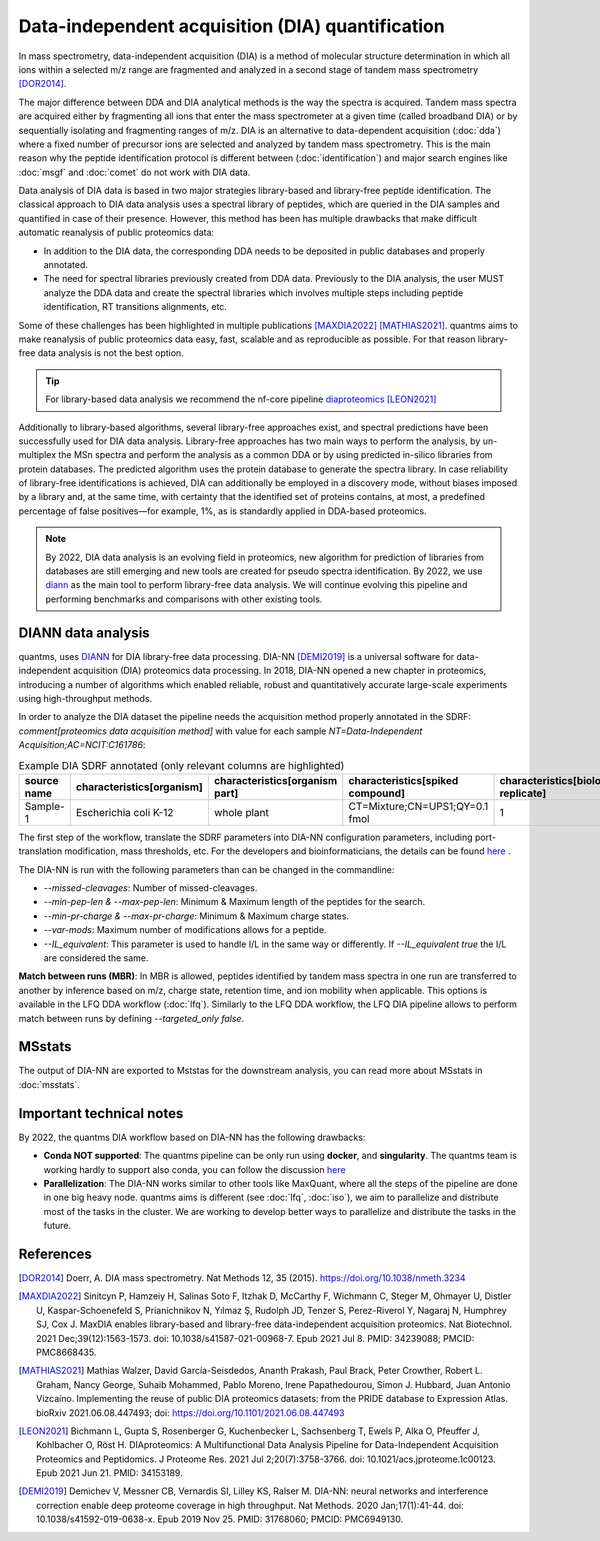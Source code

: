 Data-independent acquisition (DIA) quantification
==================================================

In mass spectrometry, data-independent acquisition (DIA) is a method of molecular structure determination in which all ions within a selected m/z range are fragmented and analyzed in a second stage of tandem mass spectrometry [DOR2014]_.

.. image:: images/dia.png
   :width: 300
   :align: center

The major difference between DDA and DIA analytical methods is the way the spectra is acquired. Tandem mass spectra are acquired either by fragmenting all ions that enter the mass spectrometer at a given time (called broadband DIA) or by sequentially isolating and fragmenting ranges of m/z. DIA is an alternative to data-dependent acquisition (:doc:`dda`) where a fixed number of precursor ions are selected and analyzed by tandem mass spectrometry. This is the main reason why the peptide identification protocol is different between (:doc:`identification`) and major search engines like :doc:`msgf` and :doc:`comet` do not work with DIA data.

Data analysis of DIA data is based in two major strategies library-based and library-free peptide identification. The classical approach to DIA data analysis uses a spectral library of peptides, which are queried in the DIA samples and quantified in case of their presence. However, this method has been has multiple drawbacks that make difficult automatic reanalysis of public proteomics data:

- In addition to the DIA data, the corresponding DDA needs to be deposited in public databases and properly annotated.
- The need for spectral libraries previously created from DDA data. Previously to the DIA analysis, the user MUST analyze the DDA data and create the spectral libraries which involves multiple steps including peptide identification, RT transitions alignments, etc.

Some of these challenges has been highlighted in multiple publications [MAXDIA2022]_ [MATHIAS2021]_. quantms aims to make reanalysis of public proteomics data easy, fast, scalable and as reproducible as possible. For that reason library-free data analysis is not the best option.

.. tip:: For library-based data analysis we recommend the nf-core pipeline `diaproteomics <https://nf-co.re/diaproteomics>`_ [LEON2021]_

Additionally to library-based algorithms, several library-free approaches exist, and spectral predictions have been successfully used for DIA data analysis. Library-free approaches has two main ways to perform the analysis, by un-multiplex the MSn spectra and perform the analysis as a common DDA or by using predicted in-silico libraries from protein databases. The predicted algorithm uses the protein database to generate the spectra library. In case reliability of library-free identifications is achieved, DIA can additionally be employed in a discovery mode, without biases imposed by a library and, at the same time, with certainty that the identified set of proteins contains, at most, a predefined percentage of false positives—for example, 1%, as is standardly applied in DDA-based proteomics.

.. note:: By 2022, DIA data analysis is an evolving field in proteomics, new algorithm for prediction of libraries from databases are still emerging and new tools are created for pseudo spectra identification. By 2022, we use `diann <https://github.com/vdemichev/DiaNN>`_ as the main tool to perform library-free data analysis. We will continue evolving this pipeline and performing benchmarks and comparisons with other existing tools.

DIANN data analysis
--------------------

quantms, uses `DIANN <https://github.com/vdemichev/DiaNN>`_ for DIA library-free data processing. DIA-NN [DEMI2019]_ is a universal software for data-independent acquisition (DIA) proteomics data processing. In 2018, DIA-NN opened a new chapter in proteomics, introducing a number of algorithms which enabled reliable, robust and quantitatively accurate large-scale experiments using high-throughput methods.

In order to analyze the DIA dataset the pipeline needs the acquisition method properly annotated in the SDRF:  `comment[proteomics data acquisition method]` with value for each sample `NT=Data-Independent Acquisition;AC=NCIT:C161786`:

.. csv-table:: Example DIA SDRF annotated (only relevant columns are highlighted)
   :header: "source name", "characteristics[organism]", "characteristics[organism part]", "characteristics[spiked compound]", "characteristics[biological replicate]", "assay name", "comment[data file]", "comment[technical replicate]", "comment[fraction identifier]", "comment[proteomics data acquisition method]", "comment[label]", "comment[modification parameters]", "comment[modification parameters]", "comment[cleavage agent details]", "comment[precursor mass tolerance]", "comment[fragment mass tolerance]", "factor value[spiked compound]"

   "Sample-1", "Escherichia coli K-12", "whole plant", "CT=Mixture;CN=UPS1;QY=0.1 fmol", "1", "run 1", "RD139_Narrow_UPS1_0_1fmol_inj1.raw", "1", "1", "NT=Data-Independent Acquisition;AC=NCIT:C161786", "AC=MS:1002038;NT=label free sample", "NT=Oxidation;MT=Variable;TA=M;AC=Unimod:35", "NT=Carbamidomethyl;TA=C;MT=fixed;AC=UNIMOD:4", "AC=MS:1001313;NT=Trypsin", "10 ppm", "20 mmu", "CT=Mixture;CN=UPS1;QY=0.1 fmol"

The first step of the workflow, translate the SDRF parameters into DIA-NN configuration parameters, including port-translation modification, mass thresholds, etc. For the developers and bioinformaticians, the details can be found `here <https://github.com/bigbio/quantms/blob/dev/bin/prepare_diann_parameters.py>`_ .

The DIA-NN is run with the following parameters than can be changed in the commandline:

- `--missed-cleavages`: Number of missed-cleavages.
- `--min-pep-len & --max-pep-len`: Minimum & Maximum length of the peptides for the search.
- `--min-pr-charge & --max-pr-charge`: Minimum & Maximum charge states.
- `--var-mods`: Maximum number of modifications allows for a peptide.
- `--IL_equivalent`: This parameter is used to handle I/L in the same way or differently. If `--IL_equivalent true` the I/L are considered the same.

**Match between runs (MBR)**: In MBR is allowed, peptides identified by tandem mass spectra in one run are transferred to another by inference based on m/z, charge state, retention time, and ion mobility when applicable. This options is available in the LFQ DDA workflow (:doc:`lfq`). Similarly to the LFQ DDA workflow, the LFQ DIA pipeline allows to perform match between runs by defining `--targeted_only false`.

MSstats
------------

The output of DIA-NN are exported to Mststas for the downstream analysis, you can read more about MSstats in :doc:`msstats`.

Important technical notes
--------------------------

By 2022, the quantms DIA workflow based on DIA-NN has the following drawbacks:

- **Conda NOT supported**: The quantms pipeline can be only run using **docker**, and **singularity**. The quantms team is working hardly to support also conda, you can follow the discussion `here <https://github.com/bigbio/quantms/discussions>`_

- **Parallelization**: The DIA-NN works similar to other tools like MaxQuant, where all the steps of the pipeline are done in one big heavy node. quantms aims is different (see :doc:`lfq`, :doc:`iso`), we aim to parallelize and distribute most of the tasks in the cluster. We are working to develop better ways to parallelize and distribute the tasks in the future.


References
------------

.. [DOR2014] Doerr, A. DIA mass spectrometry. Nat Methods 12, 35 (2015). https://doi.org/10.1038/nmeth.3234

.. [MAXDIA2022] Sinitcyn P, Hamzeiy H, Salinas Soto F, Itzhak D, McCarthy F, Wichmann C, Steger M, Ohmayer U, Distler U, Kaspar-Schoenefeld S, Prianichnikov N, Yılmaz Ş, Rudolph JD, Tenzer S, Perez-Riverol Y, Nagaraj N, Humphrey SJ, Cox J. MaxDIA enables library-based and library-free data-independent acquisition proteomics. Nat Biotechnol. 2021 Dec;39(12):1563-1573. doi: 10.1038/s41587-021-00968-7. Epub 2021 Jul 8. PMID: 34239088; PMCID: PMC8668435.

.. [MATHIAS2021] Mathias Walzer, David García-Seisdedos, Ananth Prakash, Paul Brack, Peter Crowther, Robert L. Graham, Nancy George, Suhaib Mohammed, Pablo Moreno, Irene Papathedourou, Simon J. Hubbard, Juan Antonio Vizcaíno. Implementing the reuse of public DIA proteomics datasets: from the PRIDE database to Expression Atlas. bioRxiv 2021.06.08.447493; doi: https://doi.org/10.1101/2021.06.08.447493

.. [LEON2021] Bichmann L, Gupta S, Rosenberger G, Kuchenbecker L, Sachsenberg T, Ewels P, Alka O, Pfeuffer J, Kohlbacher O, Röst H. DIAproteomics: A Multifunctional Data Analysis Pipeline for Data-Independent Acquisition Proteomics and Peptidomics. J Proteome Res. 2021 Jul 2;20(7):3758-3766. doi: 10.1021/acs.jproteome.1c00123. Epub 2021 Jun 21. PMID: 34153189.

.. [DEMI2019] Demichev V, Messner CB, Vernardis SI, Lilley KS, Ralser M. DIA-NN: neural networks and interference correction enable deep proteome coverage in high throughput. Nat Methods. 2020 Jan;17(1):41-44. doi: 10.1038/s41592-019-0638-x. Epub 2019 Nov 25. PMID: 31768060; PMCID: PMC6949130.



